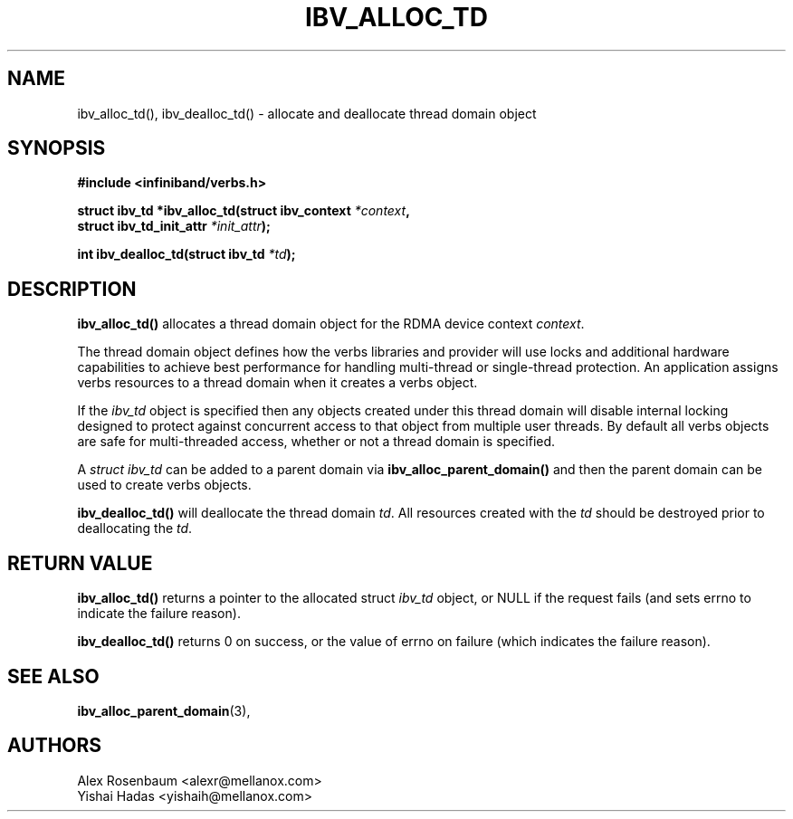 .\" -*- nroff -*-
.\" Licensed under the OpenIB.org BSD license (FreeBSD Variant) - See COPYING.md
.\"
.TH IBV_ALLOC_TD 3 2017-11-06 libibverbs "Libibverbs Programmer's Manual"
.SH "NAME"
ibv_alloc_td(), ibv_dealloc_td() \- allocate and deallocate thread domain object
.SH "SYNOPSIS"
.nf
.B #include <infiniband/verbs.h>
.sp
.BI "struct ibv_td *ibv_alloc_td(struct ibv_context " "*context" ,
.BI "                            struct ibv_td_init_attr " "*init_attr" );
.sp
.BI "int ibv_dealloc_td(struct ibv_td " "*td");
.fi
.SH "DESCRIPTION"
.B ibv_alloc_td()
allocates a thread domain object for the RDMA device context
.I context\fR.
.sp
The thread domain object defines how the verbs libraries and provider will use
locks and additional hardware capabilities to achieve best performance for
handling multi-thread or single-thread protection.  An application assigns
verbs resources to a thread domain when it creates a verbs object.
.sp
If the
.I
ibv_td
object is specified then any objects created under this thread domain will
disable internal locking designed to protect against concurrent access to that
object from multiple user threads. By default all verbs objects are safe for
multi-threaded access, whether or not a thread domain is specified.
.sp
A
.I struct ibv_td
can be added to a parent domain via
.B ibv_alloc_parent_domain()
and then the parent domain can be used to create verbs objects.
.sp
.B ibv_dealloc_td()
will deallocate the thread domain
.I td\fR.
All resources created with the
.I td
should be destroyed prior to deallocating the
.I td\fR.
.SH "RETURN VALUE"
.B ibv_alloc_td()
returns a pointer to the allocated struct
.I ibv_td
object, or NULL if the request fails (and sets errno to indicate the failure reason).
.sp
.B ibv_dealloc_td()
returns 0 on success, or the value of errno on failure (which indicates the failure reason).
.SH "SEE ALSO"
.BR ibv_alloc_parent_domain (3),
.SH "AUTHORS"
.TP
Alex Rosenbaum <alexr@mellanox.com>
.TP
Yishai Hadas <yishaih@mellanox.com>
